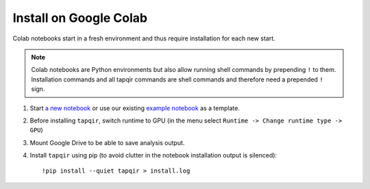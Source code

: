Install on Google Colab
=======================

Colab notebooks start in a fresh environment and thus require installation for each new
start.

.. note:: Colab notebooks are Python environments but also allow running shell
   commands by prepending ``!`` to them. Installation commands and all tapqir commands
   are shell commands and therefore need a prepended ``!`` sign.

1. Start `a new notebook`_ or use our existing `example notebook`_ as a template.

2. Before installing ``tapqir``, switch runtime to GPU (in the menu select ``Runtime ->
   Change runtime type -> GPU``)

3. Mount Google Drive to be able to save analysis output.

4. Install ``tapqir`` using pip (to avoid clutter in the notebook installation
   output is silenced)::

    !pip install --quiet tapqir > install.log

.. _a new notebook: https://colab.research.google.com/?utm_source=scs-index 
.. _example notebook: https://colab.research.google.com/github/gelles-brandeis/tapqir/blob/latest/notebooks/part_ii_colab.ipynb
